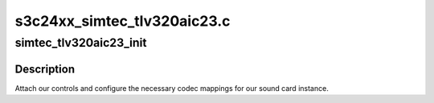 .. -*- coding: utf-8; mode: rst -*-

============================
s3c24xx_simtec_tlv320aic23.c
============================


.. _`simtec_tlv320aic23_init`:

simtec_tlv320aic23_init
=======================

.. c:function:: int simtec_tlv320aic23_init (struct snd_soc_pcm_runtime *rtd)

    initialise and add controls @codec; The codec instance to attach to.

    :param struct snd_soc_pcm_runtime \*rtd:

        *undescribed*



.. _`simtec_tlv320aic23_init.description`:

Description
-----------


Attach our controls and configure the necessary codec
mappings for our sound card instance.

